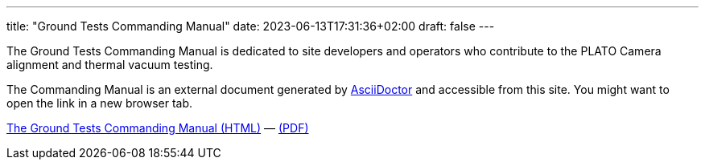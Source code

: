 ---
title: "Ground Tests Commanding Manual"
date: 2023-06-13T17:31:36+02:00
draft: false
---

The Ground Tests Commanding Manual is dedicated to site developers and operators who contribute to the PLATO Camera alignment and thermal vacuum testing.

The Commanding Manual is an external document generated by https://asciidoctor.org[AsciiDoctor] and accessible from this site. You might want to open the link in a new browser tab.

link:../../asciidocs/commanding-manual.html[The Ground Tests Commanding Manual (HTML)] —
link:../../pdfs/commanding-manual.pdf[(PDF)]
